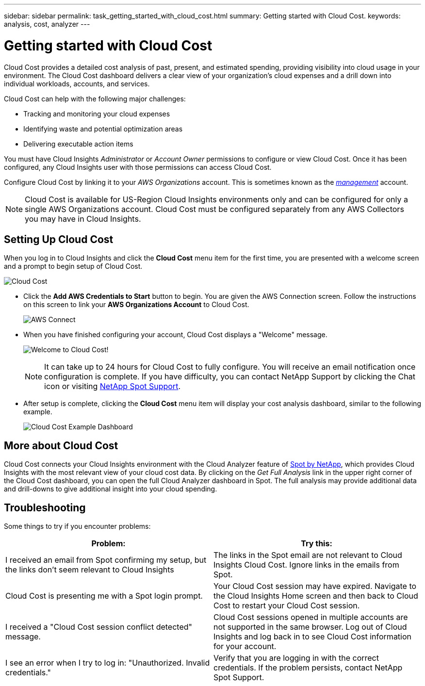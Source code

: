 ---
sidebar: sidebar
permalink: task_getting_started_with_cloud_cost.html
summary: Getting started with Cloud Cost.
keywords: analysis, cost, analyzer
---

= Getting started with Cloud Cost 
:toc: macro
:hardbreaks:
:toclevels: 2
:nofooter:
:icons: font
:linkattrs:
:imagesdir: ./media/

[.lead]
Cloud Cost provides a detailed cost analysis of past, present, and estimated spending, providing visibility into cloud usage in your environment. The Cloud Cost dashboard delivers a clear view of your organization's cloud expenses and a drill down into individual workloads, accounts, and services.

Cloud Cost can help with the following major challenges:

* Tracking and monitoring your cloud expenses
* Identifying waste and potential optimization areas
* Delivering executable action items

You must have Cloud Insights _Administrator_ or _Account Owner_ permissions to configure or view Cloud Cost. Once it has been configured, any Cloud Insights user with those permissions can access Cloud Cost.

Configure Cloud Cost by linking it to your _AWS Organizations_ account. This is sometimes known as the link:https://docs.spot.io/cloud-analyzer/getting-started/connect-your-aws-master-payer-account-existing-customer[_management_] account.

NOTE: Cloud Cost is available for US-Region Cloud Insights environments only and can be configured for only a single AWS Organizations account. Cloud Cost must be configured separately from any AWS Collectors you may have in Cloud Insights. 

== Setting Up Cloud Cost

When you log in to Cloud Insights and click the *Cloud Cost* menu item for the first time, you are presented with a welcome screen and a prompt to begin setup of Cloud Cost. 

image:Cloud_Cost_Welcome.png[Cloud Cost]

* Click the *Add AWS Credentials to Start* button to begin. You are given the AWS Connection screen. Follow the instructions on this screen to link your *AWS Organizations Account* to Cloud Cost.
+
image:Cloud_Cost_Setup_1.png[AWS Connect]

* When you have finished configuring your account, Cloud Cost displays a "Welcome" message.
+
image:Cloud_Cost_Welcome_Wait.png[Welcome to Cloud Cost!]
+
NOTE: It can take up to 24 hours for Cloud Cost to fully configure. You will receive an email notification once configuration is complete. If you have difficulty, you can contact NetApp Support by clicking the Chat icon or visiting  link:https://spot.io/support[NetApp Spot Support]. 

* After setup is complete, clicking the *Cloud Cost* menu item will display your cost analysis dashboard, similar to the following example.
+
image:Cloud_Cost_Example_Dashboard.png[Cloud Cost Example Dashboard]

== More about Cloud Cost

Cloud Cost connects your Cloud Insights environment with the Cloud Analyzer feature of link:https://docs.spot.io/cloud-analyzer/[Spot by NetApp], which provides Cloud Insights with the most relevant view of your cloud cost data.  By clicking on the _Get Full Analysis_ link in the upper right corner of the Cloud Cost dashboard, you can open the full Cloud Analyzer dashboard in Spot. The full analysis may provide additional data and drill-downs to give additional insight into your cloud spending.


== Troubleshooting

Some things to try if you encounter problems:

[cols=2*, options="header", cols"50,50"]
|===
|Problem:|Try this:
|I received an email from Spot confirming my setup, but the links don't seem relevant to Cloud Insights |The links in the Spot email are not relevant to Cloud Insights Cloud Cost. Ignore links in the emails from Spot.
|Cloud Cost is presenting me with a Spot login prompt. | Your Cloud Cost session may have expired. Navigate to the Cloud Insights Home screen and then back to Cloud Cost to restart your Cloud Cost session.
|I received a "Cloud Cost session conflict detected" message. |Cloud Cost sessions opened in multiple accounts are not supported in the same browser. Log out of Cloud Insights and log back in to see Cloud Cost information for your account.
|I see an error when I try to log in: "Unauthorized. Invalid credentials." |Verify that you are logging in with the correct credentials. If the problem persists, contact NetApp Spot Support.
|===


////
Notes:
Only US-Based Cloud Insights will see CC
All Editions (Basic, Std, Premium
Only Admin/Acct Owner

Onboarding - configure AWS account (once)
All Admin users can then see the CC page
////
